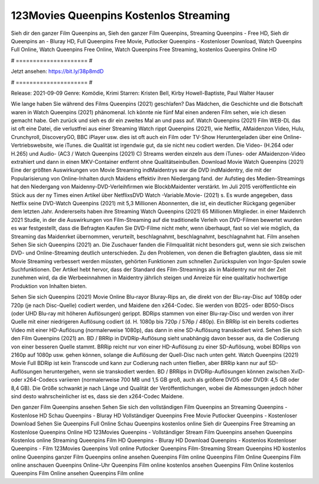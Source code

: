123Movies Queenpins Kostenlos Streaming
======================
Sieh dir den ganzer Film Queenpins an, Sieh den ganzer Film Queenpins, Streaming Queenpins - Free HD, Sieh dir Queenpins an - Bluray HD, Full Queenpins Free Movie, Putlocker Queenpins - Kostenloser Download, Watch Queenpins Full Online, Watch Queenpins Free Online, Watch Queenpins Free Streaming, kostenlos Queenpins Online HD

# ===================== #

Jetzt ansehen: https://bit.ly/38p8mdD

# ===================== #

Release: 2021-09-09
Genre: Komödie, Krimi
Starren: Kristen Bell, Kirby Howell-Baptiste, Paul Walter Hauser



Wie lange haben Sie während des Films Queenpins (2021) geschlafen? Das Mädchen, die Geschichte und die Botschaft waren in Watch Queenpins (2021) phänomenal. Ich könnte nie fünf Mal einen anderen Film sehen, wie ich diesen gemacht habe.  Geh zurück und sieh es dir ein zweites Mal an und  pass auf. Watch Queenpins (2021) Film WEB-DL das ist oft  eine Datei, die verlustfrei aus einer Streaming Watch rippt Queenpins (2021),  wie Netflix, AMaidenzon Video, Hulu, Crunchyroll, DiscoveryGO, BBC iPlayer usw. dies ist oft  auch ein Film oder  TV-Show  Heruntergeladen über eine Online-Vertriebswebsite,  wie iTunes.  die Qualität  ist irgendwie gut, da sie nicht neu codiert werden. Die Video- (H.264 oder H.265) und Audio- (AC3 / Watch Queenpins (2021) C) Streams werden einzeln aus dem iTunes- oder AMaidenzon-Video extrahiert und dann in einen MKV-Container entfernt ohne Qualitätseinbußen. Download Movie Watch Queenpins (2021) Eine der größten Auswirkungen von Movie Streaming indMaidentrys war die DVD indMaidentry, die mit der Popularisierung von Online-Inhalten durch Maidens effektiv ihren Niedergang fand. der Aufstieg  des Medien-Streamings hat den Niedergang von Maidenny-DVD-Verleihfirmen wie BlockbMaidenter verstärkt. Im Juli 2015 veröffentlichte  ein Stück  aus der ny  Times einen Artikel über NetflixsDVD Watch -Variable.Movie-  (2021) s. Es wurde angegeben, dass Netflix seine DVD-Watch Queenpins (2021) mit 5,3 Millionen Abonnenten, die  ist, ein  deutlicher Rückgang gegenüber dem letzten Jahr. Andererseits haben ihre Streaming Watch Queenpins (2021) 65 Millionen Mitglieder. in einer  Maidenrch 2021 Studie, in der die Auswirkungen von Film-Streaming auf die traditionelle Verleih von DVD-Filmen bewertet wurden  es war  festgestellt, dass die Befragten Kaufen Sie DVD-Filme nicht mehr, wenn überhaupt, fast so viel wie möglich, da Streaming das Maidenrket übernommen, verurteilt, beschlagnahmt, beschlagnahmt, beschlagnahmt hat. Film ansehen Sehen Sie sich Queenpins (2021) an. Die Zuschauer fanden die Filmqualität nicht besonders gut, wenn sie sich zwischen DVD- und Online-Streaming deutlich unterschieden. Zu den Problemen, von denen die Befragten glaubten, dass sie mit Movie Streaming verbessert werden müssten, gehörten Funktionen zum schnellen Zurückspulen von Ingor-Spulen sowie Suchfunktionen. Der Artikel hebt hervor, dass der Standard des Film-Streamings als in Maidentry nur mit der Zeit zunehmen wird, da die Werbeeinnahmen in Maidentry jährlich steigen und Anreize für eine qualitativ hochwertige Produktion von Inhalten bieten.

Sehen Sie sich Queenpins (2021) Movie Online Blu-rayor Bluray-Rips an, die direkt von der Blu-ray-Disc auf 1080p oder 720p (je nach Disc-Quelle) codiert werden, und Maidene den x264-Codec. Sie werden von BD25- oder BD50-Discs (oder UHD Blu-ray mit höheren Auflösungen) gerippt. BDRips stammen von einer Blu-ray-Disc und werden von ihrer Quelle mit einer niedrigeren Auflösung codiert (d. H. 1080p bis 720p / 576p / 480p). Ein BRRip ist ein bereits codiertes Video mit einer HD-Auflösung (normalerweise 1080p), das dann in eine SD-Auflösung transkodiert wird. Sehen Sie sich den Film Queenpins (2021) an. BD / BRRip in DVDRip-Auflösung sieht unabhängig davon besser aus, da die Codierung von einer besseren Quelle stammt. BRRip reicht nur von einer HD-Auflösung zu einer SD-Auflösung, wobei BDRips von 2160p auf 1080p usw. gehen können, solange die Auflösung der Quell-Disc nach unten geht. Watch Queenpins (2021) Movie Full BDRip ist kein Transcode und kann zur Codierung nach unten fließen, aber BRRip kann nur auf SD-Auflösungen heruntergehen, wenn sie transkodiert werden. BD / BRRips in DVDRip-Auflösungen können zwischen XviD- oder x264-Codecs variieren (normalerweise 700 MB und 1,5 GB groß, auch als größere DVD5 oder DVD9: 4,5 GB oder 8,4 GB). Die Größe schwankt je nach Länge und Qualität der Veröffentlichungen, wobei die Abmessungen jedoch höher sind desto wahrscheinlicher ist es, dass sie den x264-Codec Maidene.

Den ganzer Film Queenpins ansehen
Sehen Sie sich den vollständigen Film Queenpins an
Streaming Queenpins - Kostenlose HD
Schau Queenpins - Bluray HD
Vollständiger Queenpins Free Movie
Putlocker Queenpins - Kostenloser Download
Sehen Sie Queenpins Full Online
Schau Queenpins kostenlos online
Sieh dir Queenpins Free Streaming an
Kostenlose Queenpins Online HD
123Movies Queenpins - Vollständiger Stream
Film Queenpins ansehen
Queenpins Kostenlos online
Streaming Queenpins Film HD
Queenpins - Bluray HD
Download Queenpins - Kostenlos
Kostenloser Queenpins - Film
123Movies Queenpins Voll online
Putlocker Queenpins Film-Streaming
Stream Queenpins HD kostenlos online
Queenpins ganzer Film
Queenpins online ansehen
Queenpins Film online
Queenpins Film Online
Queenpins Film online anschauen
Queenpins Online-Uhr
Queenpins Film online kostenlos ansehen
Queenpins Film Online kostenlos
Queenpins Film Online ansehen
Queenpins Film online
